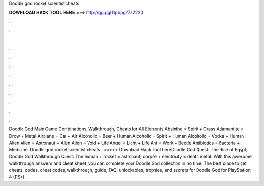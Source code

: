 Doodle god rocket scientist cheats

𝐃𝐎𝐖𝐍𝐋𝐎𝐀𝐃 𝐇𝐀𝐂𝐊 𝐓𝐎𝐎𝐋 𝐇𝐄𝐑𝐄 ===> http://gg.gg/11pbpg?782220

.

.

.

.

.

.

.

.

.

.

.

.

Doodle God Main Game Combinations, Walkthrough, Cheats for All Elements Absinthe = Spirit + Grass Adamantite = Drow + Metal Airplane = Car + Air Alcoholic = Beer + Human Alcoholic = Spirit + Human Alcoholic = Vodka + Human Alien,Alien = Astronaut + Alien Alien = Void + Life Angel = Light + Life Ant = Work + Beetle Antibiotics = Bacteria + Medicine. Doodle god rocket scientist cheats.. >>>>> Download Hack Tool hereDoodle God Quest: The Rise of Egypt; Doodle God Walkthrough Quest: The human + rocket = astronaut; corpse + electricity = death metal. With this awesome walkthrough answers and cheat sheet, you can complete your Doodle God collection in no time. The best place to get cheats, codes, cheat codes, walkthrough, guide, FAQ, unlockables, trophies, and secrets for Doodle God for PlayStation 4 (PS4).
